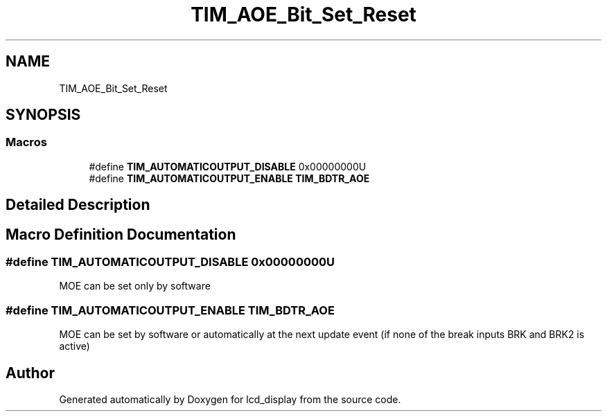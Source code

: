 .TH "TIM_AOE_Bit_Set_Reset" 3 "Thu Oct 29 2020" "lcd_display" \" -*- nroff -*-
.ad l
.nh
.SH NAME
TIM_AOE_Bit_Set_Reset
.SH SYNOPSIS
.br
.PP
.SS "Macros"

.in +1c
.ti -1c
.RI "#define \fBTIM_AUTOMATICOUTPUT_DISABLE\fP   0x00000000U"
.br
.ti -1c
.RI "#define \fBTIM_AUTOMATICOUTPUT_ENABLE\fP   \fBTIM_BDTR_AOE\fP"
.br
.in -1c
.SH "Detailed Description"
.PP 

.SH "Macro Definition Documentation"
.PP 
.SS "#define TIM_AUTOMATICOUTPUT_DISABLE   0x00000000U"
MOE can be set only by software 
.SS "#define TIM_AUTOMATICOUTPUT_ENABLE   \fBTIM_BDTR_AOE\fP"
MOE can be set by software or automatically at the next update event (if none of the break inputs BRK and BRK2 is active) 
.SH "Author"
.PP 
Generated automatically by Doxygen for lcd_display from the source code\&.
